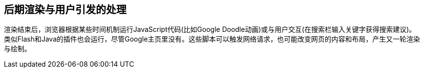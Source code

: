 == 后期渲染与用户引发的处理

渲染结束后，浏览器根据某些时间机制运行JavaScript代码(比如Google Doodle动画)或与用户交互(在搜索栏输入关键字获得搜索建议)。类似Flash和Java的插件也会运行，尽管Google主页里没有。这些脚本可以触发网络请求，也可能改变网页的内容和布局，产生又一轮渲染与绘制。
